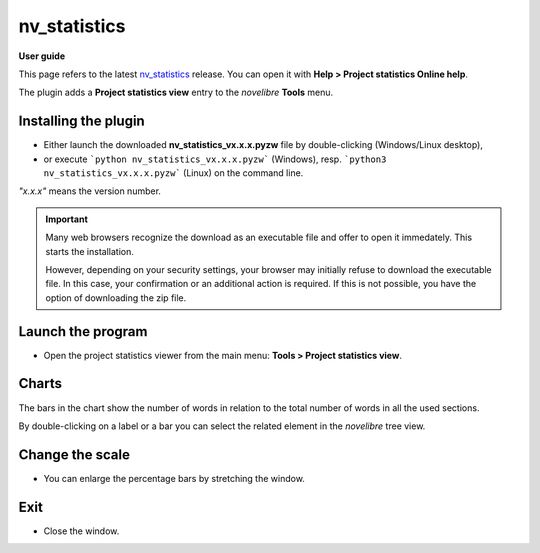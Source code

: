 =============
nv_statistics
=============

**User guide**

This page refers to the latest `nv_statistics
<https://github.com/peter88213/nv_statistics/>`__ release.
You can open it with **Help > Project statistics Online help**.

The plugin adds a **Project statistics view** entry to the *novelibre* **Tools** menu.


Installing the plugin
---------------------

- Either launch the downloaded **nv_statistics_vx.x.x.pyzw**
  file by double-clicking (Windows/Linux desktop),
- or execute ```python nv_statistics_vx.x.x.pyzw``` (Windows),
  resp. ```python3 nv_statistics_vx.x.x.pyzw``` (Linux)
  on the command line.

*"x.x.x"* means the version number.


.. important::
   Many web browsers recognize the download as an executable file 
   and offer to open it immedately. 
   This starts the installation.
 
   However, depending on your security settings, your browser may 
   initially  refuse  to download the executable file. 
   In this case, your confirmation or an additional action is required. 
   If this is not possible, you have the option of downloading 
   the zip file. 


Launch the program
------------------

- Open the project statistics viewer from the main menu: **Tools > Project statistics view**.

Charts
------

The bars in the chart show the number of words in relation to the total number of words
in all the used sections.

By double-clicking on a label or a bar you can select the related element in the
*novelibre* tree view.

Change the scale
----------------

- You can enlarge the percentage bars by stretching the window.

Exit
----

-  Close the window.
